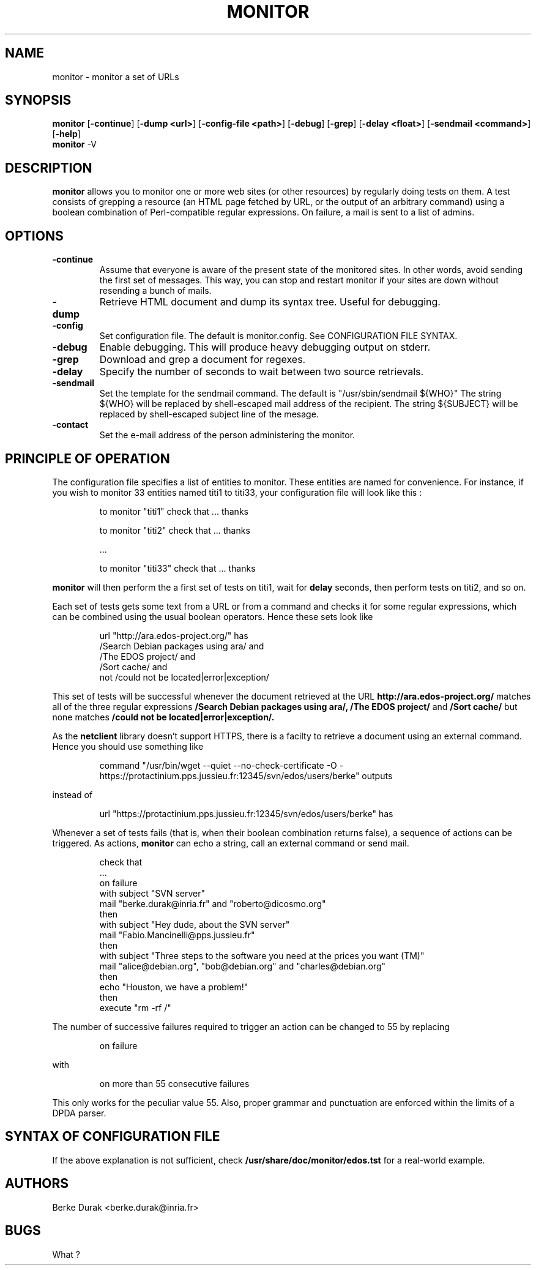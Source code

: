 .TH MONITOR 1 2006-05-24 "Linux" "User Commands"
.SH NAME
monitor \- monitor a set of URLs
.SH SYNOPSIS
.ad l
.B monitor
.RB [ \-continue ]
.RB [ \-dump\ <url> ]
.RB [ \-config-file\ <path> ]
.RB [ \-debug ]
.RB [ \-grep ]
.RB [ \-delay\ <float> ]
.RB [ \-sendmail\ <command> ]
.RB [ \-help ]
.br
.B monitor
.RB \-V
.ad b
.SH DESCRIPTION
.B monitor
allows you to monitor one or more web sites (or other resources)
by regularly doing tests on them.  A test consists of grepping a resource
(an HTML page fetched by URL, or the output of an arbitrary command)
using a boolean combination of Perl-compatible regular expressions.  On failure,
a mail is sent to a list of admins.

.SH OPTIONS
.IP \fB\-continue\fP
Assume that everyone is aware of the present state of the monitored sites.  In other words,
avoid sending the first set of messages.  This way, you can stop and restart monitor if your
sites are down without resending a bunch of mails.
.IP \fB\-dump\fP <url>
Retrieve HTML document and dump its syntax tree.  Useful for debugging.
.IP \fB\-config\fP <file>
Set configuration file.  The default is monitor.config.  See CONFIGURATION FILE SYNTAX.
.IP \fB\-debug\fP
Enable debugging.  This will produce heavy debugging output on stderr.
.IP \fB\-grep\fP <url> <regex>
Download and grep a document for regexes.
.IP \fB\-delay\fP <float>
Specify the number of seconds to wait between two source retrievals.
.IP \fB\-sendmail\fP <command>
Set the template for the sendmail command.  The default is "/usr/sbin/sendmail ${WHO}"
The string ${WHO} will be replaced by shell-escaped mail address of the recipient.
The string ${SUBJECT} will be replaced by shell-escaped subject line of the mesage.
.IP \fB\-contact\fP <mail>
Set the e-mail address of the person administering the monitor.
.SH PRINCIPLE OF OPERATION
The configuration file specifies a list of entities to monitor.  These
entities are named for convenience.
For instance, if you wish to monitor 33 entities named titi1 to titi33,
your configuration file will look like this :
.IP
to monitor "titi1" check that ...  thanks

to monitor "titi2" check that ...  thanks

 ...

to monitor "titi33" check that ...  thanks

.P
.B
monitor
will then perform the a first set of tests on titi1,
wait for
.B
delay
seconds,
then perform tests on titi2, and so on.

Each set of tests gets some text from a URL or from a command and checks it for some
regular expressions, which can be combined using the usual boolean operators.  Hence these
sets look like
.IP
url "http://ara.edos-project.org/"
has
  /Search Debian packages using ara/ and
  /The EDOS project/ and
  /Sort cache/ and
  not /could not be located|error|exception/

.P
This set of tests will be successful whenever the document retrieved at the URL
.B
http://ara.edos-project.org/
matches all of the three regular expressions
.B
/Search Debian packages using ara/,
.B
/The EDOS project/
and
.B
/Sort cache/
but none matches
.B
/could not be located|error|exception/.

As the
.B
netclient
library doesn't support HTTPS, there is a facilty to retrieve a document using an external command.
Hence you should use something like
.IP
command "/usr/bin/wget --quiet --no-check-certificate -O - https://protactinium.pps.jussieu.fr:12345/svn/edos/users/berke" outputs
.P
instead of
.IP
url "https://protactinium.pps.jussieu.fr:12345/svn/edos/users/berke" has
.P
Whenever a set of tests fails (that is, when their boolean combination returns false), a sequence of actions can be triggered.
As actions,
.B
monitor
can echo a string, call an external command or send mail.
.IP
  check that
    ...
  on failure
    with subject "SVN server"
    mail "berke.durak@inria.fr" and "roberto@dicosmo.org"
    then
    with subject "Hey dude, about the SVN server"
    mail "Fabio.Mancinelli@pps.jussieu.fr"
    then
    with subject "Three steps to the software you need at the prices you want (TM)"
    mail "alice@debian.org", "bob@debian.org" and "charles@debian.org"
    then
    echo "Houston, we have a problem!"
    then
    execute "rm -rf /"
.P
The number of successive failures required to trigger an action can be changed
to 55 by replacing
.IP
on failure
.P
with
.IP
on more than 55 consecutive failures
.P
This only works for the peculiar value 55.  Also, proper grammar and punctuation are enforced
within the limits of a DPDA parser.

.SH SYNTAX OF CONFIGURATION FILE
If the above explanation is not sufficient, check
.B
/usr/share/doc/monitor/edos.tst
for a real-world example.

.SH AUTHORS
Berke Durak <berke.durak@inria.fr>

.SH BUGS
What ?

.\"{{{}}}
